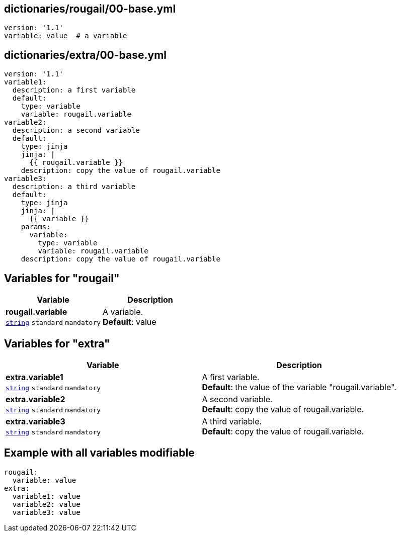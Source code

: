 == dictionaries/rougail/00-base.yml

[,yaml]
----
version: '1.1'
variable: value  # a variable
----
== dictionaries/extra/00-base.yml

[,yaml]
----
version: '1.1'
variable1:
  description: a first variable
  default:
    type: variable
    variable: rougail.variable
variable2:
  description: a second variable
  default:
    type: jinja
    jinja: |
      {{ rougail.variable }}
    description: copy the value of rougail.variable
variable3:
  description: a third variable
  default:
    type: jinja
    jinja: |
      {{ variable }}
    params:
      variable:
        type: variable
        variable: rougail.variable
    description: copy the value of rougail.variable
----
== Variables for "rougail"

[cols="108a,108a",options="header"]
|====
| Variable                                                                                                   | Description                                                                                                
| 
**rougail.variable** +
`https://rougail.readthedocs.io/en/latest/variable.html#variables-types[string]` `standard` `mandatory`                                                                                                            | 
A variable. +
**Default**: value                                                                                                            
|====


== Variables for "extra"

[cols="108a,108a",options="header"]
|====
| Variable                                                                                                   | Description                                                                                                
| 
**extra.variable1** +
`https://rougail.readthedocs.io/en/latest/variable.html#variables-types[string]` `standard` `mandatory`                                                                                                            | 
A first variable. +
**Default**: the value of the variable "rougail.variable".                                                                                                            
| 
**extra.variable2** +
`https://rougail.readthedocs.io/en/latest/variable.html#variables-types[string]` `standard` `mandatory`                                                                                                            | 
A second variable. +
**Default**: copy the value of rougail.variable.                                                                                                            
| 
**extra.variable3** +
`https://rougail.readthedocs.io/en/latest/variable.html#variables-types[string]` `standard` `mandatory`                                                                                                            | 
A third variable. +
**Default**: copy the value of rougail.variable.                                                                                                            
|====


== Example with all variables modifiable

[,yaml]
----
rougail:
  variable: value
extra:
  variable1: value
  variable2: value
  variable3: value
----
